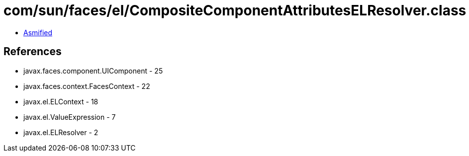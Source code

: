 = com/sun/faces/el/CompositeComponentAttributesELResolver.class

 - link:CompositeComponentAttributesELResolver-asmified.java[Asmified]

== References

 - javax.faces.component.UIComponent - 25
 - javax.faces.context.FacesContext - 22
 - javax.el.ELContext - 18
 - javax.el.ValueExpression - 7
 - javax.el.ELResolver - 2
